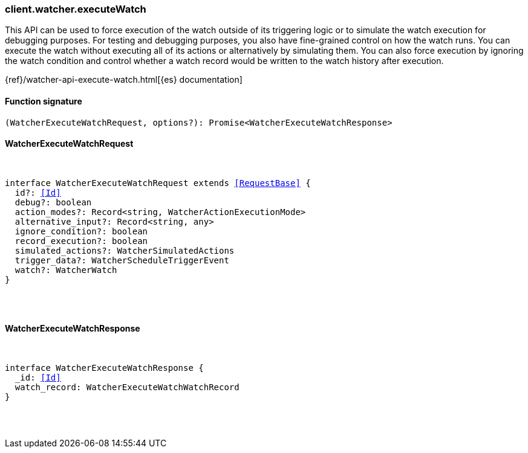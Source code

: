 [[reference-watcher-execute_watch]]

////////
===========================================================================================================================
||                                                                                                                       ||
||                                                                                                                       ||
||                                                                                                                       ||
||        ██████╗ ███████╗ █████╗ ██████╗ ███╗   ███╗███████╗                                                            ||
||        ██╔══██╗██╔════╝██╔══██╗██╔══██╗████╗ ████║██╔════╝                                                            ||
||        ██████╔╝█████╗  ███████║██║  ██║██╔████╔██║█████╗                                                              ||
||        ██╔══██╗██╔══╝  ██╔══██║██║  ██║██║╚██╔╝██║██╔══╝                                                              ||
||        ██║  ██║███████╗██║  ██║██████╔╝██║ ╚═╝ ██║███████╗                                                            ||
||        ╚═╝  ╚═╝╚══════╝╚═╝  ╚═╝╚═════╝ ╚═╝     ╚═╝╚══════╝                                                            ||
||                                                                                                                       ||
||                                                                                                                       ||
||    This file is autogenerated, DO NOT send pull requests that changes this file directly.                             ||
||    You should update the script that does the generation, which can be found in:                                      ||
||    https://github.com/elastic/elastic-client-generator-js                                                             ||
||                                                                                                                       ||
||    You can run the script with the following command:                                                                 ||
||       npm run elasticsearch -- --version <version>                                                                    ||
||                                                                                                                       ||
||                                                                                                                       ||
||                                                                                                                       ||
===========================================================================================================================
////////

[discrete]
=== client.watcher.executeWatch

This API can be used to force execution of the watch outside of its triggering logic or to simulate the watch execution for debugging purposes. For testing and debugging purposes, you also have fine-grained control on how the watch runs. You can execute the watch without executing all of its actions or alternatively by simulating them. You can also force execution by ignoring the watch condition and control whether a watch record would be written to the watch history after execution.

{ref}/watcher-api-execute-watch.html[{es} documentation]

[discrete]
==== Function signature

[source,ts]
----
(WatcherExecuteWatchRequest, options?): Promise<WatcherExecuteWatchResponse>
----

[discrete]
==== WatcherExecuteWatchRequest

[pass]
++++
<pre>
++++
interface WatcherExecuteWatchRequest extends <<RequestBase>> {
  id?: <<Id>>
  debug?: boolean
  action_modes?: Record<string, WatcherActionExecutionMode>
  alternative_input?: Record<string, any>
  ignore_condition?: boolean
  record_execution?: boolean
  simulated_actions?: WatcherSimulatedActions
  trigger_data?: WatcherScheduleTriggerEvent
  watch?: WatcherWatch
}

[pass]
++++
</pre>
++++
[discrete]
==== WatcherExecuteWatchResponse

[pass]
++++
<pre>
++++
interface WatcherExecuteWatchResponse {
  _id: <<Id>>
  watch_record: WatcherExecuteWatchWatchRecord
}

[pass]
++++
</pre>
++++
